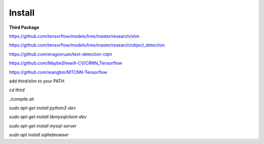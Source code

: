 Install
==================


**Third Package**

https://github.com/tensorflow/models/tree/master/research/slim

https://github.com/tensorflow/models/tree/master/research/object_detection

https://github.com/eragonruan/text-detection-ctpn

https://github.com/MaybeShewill-CV/CRNN_Tensorflow

https://github.com/wangbm/MTCNN-Tensorflow


add third/slim to your PATH


`cd third`

`./compile.sh`

`sudo apt-get install python3-dev`

`sudo apt-get install libmysqlclient-dev`

`sudo apt-get install mysql-server`

`sudo apt install sqlitebrowser`